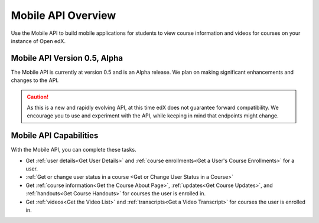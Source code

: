 .. _edX Platform Mobile API Overview:

################################################
Mobile API Overview
################################################

Use the Mobile API to build mobile applications for students to
view course information and videos for courses on your instance of Open edX.

******************************************
Mobile API Version 0.5, Alpha
******************************************

The Mobile API is currently at version 0.5 and is an Alpha
release. We plan on making significant enhancements and changes to the API.

.. caution::
 As this is a new and rapidly evolving API, at this time edX does not guarantee
 forward compatibility. We encourage you to use and experiment with the API,
 while keeping in mind that endpoints might change.

*************************************
Mobile API Capabilities
*************************************

With the Mobile API, you can complete these tasks.

* Get :ref:`user details<Get User Details>` and :ref:`course enrollments<Get a
  User's Course Enrollments>` for a user.

* :ref:`Get or change user status in a course <Get or Change User Status in a
  Course>`

* Get :ref:`course information<Get the Course About Page>`, :ref:`updates<Get
  Course Updates>`, and :ref:`handouts<Get Course Handouts>` for courses the
  user is enrolled in.

* Get :ref:`videos<Get the Video List>` and :ref:`transcripts<Get a Video
  Transcript>` for courses the user is enrolled in.
  
